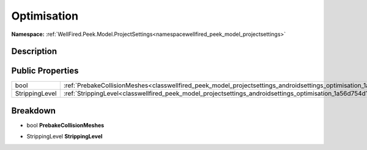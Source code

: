 .. _classwellfired_peek_model_projectsettings_androidsettings_optimisation:

Optimisation
=============

**Namespace:** :ref:`WellFired.Peek.Model.ProjectSettings<namespacewellfired_peek_model_projectsettings>`

Description
------------



Public Properties
------------------

+-----------------+--------------------------------------------------------------------------------------------------------------------------------------------+
|bool             |:ref:`PrebakeCollisionMeshes<classwellfired_peek_model_projectsettings_androidsettings_optimisation_1a59ea63d3a43b6e167c898e33a8d8c588>`    |
+-----------------+--------------------------------------------------------------------------------------------------------------------------------------------+
|StrippingLevel   |:ref:`StrippingLevel<classwellfired_peek_model_projectsettings_androidsettings_optimisation_1a56d754d126f268a13800db6674f29622>`            |
+-----------------+--------------------------------------------------------------------------------------------------------------------------------------------+

Breakdown
----------

.. _classwellfired_peek_model_projectsettings_androidsettings_optimisation_1a59ea63d3a43b6e167c898e33a8d8c588:

- bool **PrebakeCollisionMeshes** 

.. _classwellfired_peek_model_projectsettings_androidsettings_optimisation_1a56d754d126f268a13800db6674f29622:

- StrippingLevel **StrippingLevel** 

